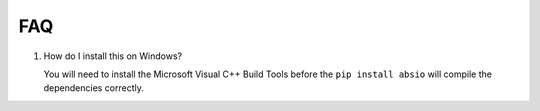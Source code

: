 FAQ
~~~

#. How do I install this on Windows?

   You will need to install the Microsoft Visual C++ Build Tools before the
   ``pip install absio`` will compile the dependencies correctly.

